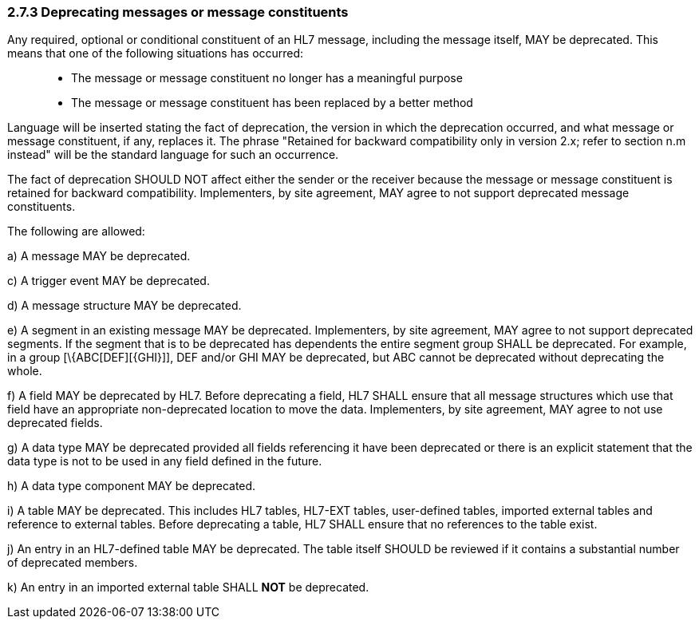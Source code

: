 === 2.7.3 Deprecating messages or message constituents

Any required, optional or conditional constituent of an HL7 message, including the message itself, MAY be deprecated. This means that one of the following situations has occurred:

____
• The message or message constituent no longer has a meaningful purpose

• The message or message constituent has been replaced by a better method
____

Language will be inserted stating the fact of deprecation, the version in which the deprecation occurred, and what message or message constituent, if any, replaces it. The phrase "Retained for backward compatibility only in version 2.x; refer to section n.m instead" will be the standard language for such an occurrence.

The fact of deprecation SHOULD NOT affect either the sender or the receiver because the message or message constituent is retained for backward compatibility. Implementers, by site agreement, MAY agree to not support deprecated message constituents.

The following are allowed:

{empty}a) A message MAY be deprecated.

{empty}c) A trigger event MAY be deprecated.

{empty}d) A message structure MAY be deprecated.

{empty}e) A segment in an existing message MAY be deprecated. Implementers, by site agreement, MAY agree to not support deprecated segments. If the segment that is to be deprecated has dependents the entire segment group SHALL be deprecated. For example, in a group [\{ABC[DEF][\{GHI}]], DEF and/or GHI MAY be deprecated, but ABC cannot be deprecated without deprecating the whole.

{empty}f) A field MAY be deprecated by HL7. Before deprecating a field, HL7 SHALL ensure that all message structures which use that field have an appropriate non-deprecated location to move the data. Implementers, by site agreement, MAY agree to not use deprecated fields.

{empty}g) A data type MAY be deprecated provided all fields referencing it have been deprecated or there is an explicit statement that the data type is not to be used in any field defined in the future.

{empty}h) A data type component MAY be deprecated.

{empty}i) A table MAY be deprecated. This includes HL7 tables, HL7-EXT tables, user-defined tables, imported external tables and reference to external tables. Before deprecating a table, HL7 SHALL ensure that no references to the table exist.

{empty}j) An entry in an HL7-defined table MAY be deprecated. The table itself SHOULD be reviewed if it contains a substantial number of deprecated members.

{empty}k) An entry in an imported external table SHALL *NOT* be deprecated.


